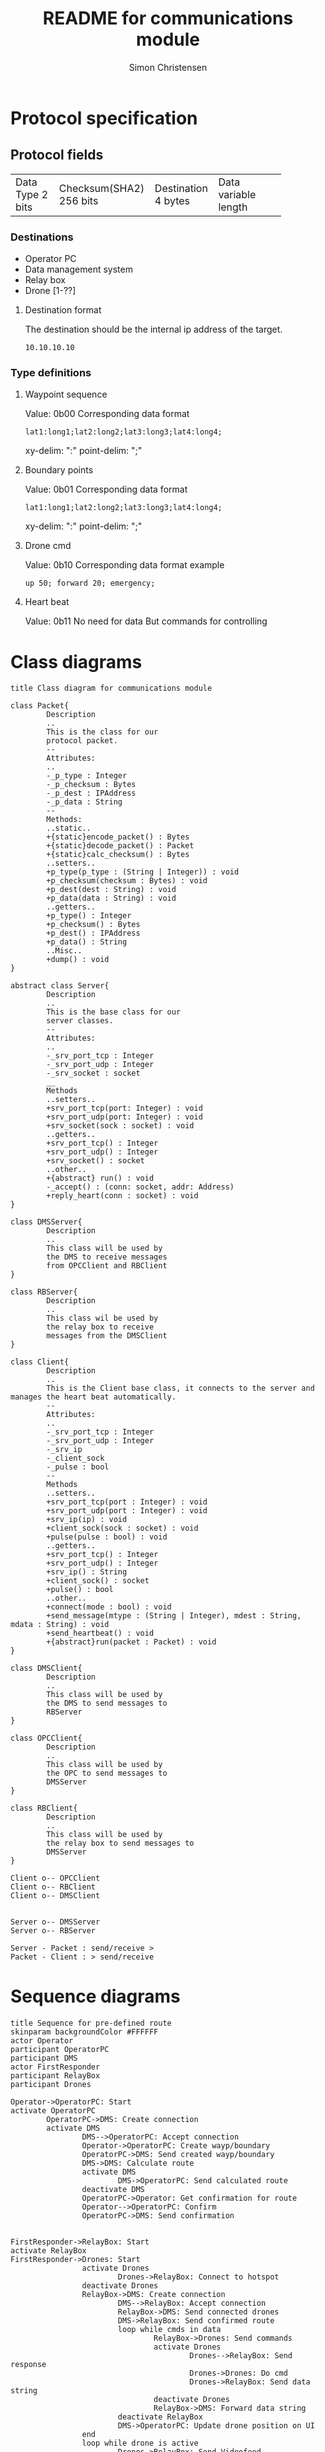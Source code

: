 #+title: README for communications module
#+author: Simon Christensen
* Protocol specification
** Protocol fields
+-----------+-----------------+-------------+-----------------+
| Data Type | Checksum(SHA2)  | Destination | Data            |
| 2 bits    | 256 bits        | 4 bytes     | variable length |
+-----------+-----------------+-------------+-----------------+
*** Destinations
 - Operator PC
 - Data management system
 - Relay box
 - Drone [1-??]
**** Destination format
The destination should be the internal ip address of the target.
: 10.10.10.10
*** Type definitions
**** Waypoint sequence
Value: 0b00
Corresponding data format
: lat1:long1;lat2:long2;lat3:long3;lat4:long4;
xy-delim: ":"
point-delim: ";"
**** Boundary points
Value: 0b01
Corresponding data format
: lat1:long1;lat2:long2;lat3:long3;lat4:long4;
xy-delim: ":"
point-delim: ";"
**** Drone cmd
Value: 0b10
Corresponding data format example
: up 50; forward 20; emergency;
**** Heart beat
Value: 0b11
No need for data
But commands for controlling 
* Class diagrams
#+begin_src plantuml :file classdiagram.png
  title Class diagram for communications module

  class Packet{
          Description
          ..
          This is the class for our
          protocol packet.
          --
          Attributes:
          ..
          -_p_type : Integer
          -_p_checksum : Bytes
          -_p_dest : IPAddress
          -_p_data : String
          --
          Methods:
          ..static..
          +{static}encode_packet() : Bytes
          +{static}decode_packet() : Packet
          +{static}calc_checksum() : Bytes
          ..setters..
          +p_type(p_type : (String | Integer)) : void
          +p_checksum(checksum : Bytes) : void
          +p_dest(dest : String) : void
          +p_data(data : String) : void
          ..getters..
          +p_type() : Integer
          +p_checksum() : Bytes
          +p_dest() : IPAddress
          +p_data() : String
          ..Misc..
          +dump() : void
  }

  abstract class Server{
          Description
          ..
          This is the base class for our
          server classes. 
          --
          Attributes:
          ..
          -_srv_port_tcp : Integer
          -_srv_port_udp : Integer
          -_srv_socket : socket
          __
          Methods
          ..setters..
          +srv_port_tcp(port: Integer) : void
          +srv_port_udp(port: Integer) : void
          +srv_socket(sock : socket) : void
          ..getters..
          +srv_port_tcp() : Integer
          +srv_port_udp() : Integer
          +srv_socket() : socket
          ..other..
          +{abstract} run() : void
          -_accept() : (conn: socket, addr: Address)
          +reply_heart(conn : socket) : void
  }

  class DMSServer{
          Description
          ..
          This class will be used by
          the DMS to receive messages
          from OPCClient and RBClient
  }

  class RBServer{
          Description
          ..
          This class wil be used by
          the relay box to receive
          messages from the DMSClient
  }

  class Client{
          Description
          ..
          This is the Client base class, it connects to the server and manages the heart beat automatically.
          --
          Attributes:
          ..
          -_srv_port_tcp : Integer
          -_srv_port_udp : Integer
          -_srv_ip
          -_client_sock
          -_pulse : bool
          --
          Methods
          ..setters..
          +srv_port_tcp(port : Integer) : void
          +srv_port_udp(port : Integer) : void
          +srv_ip(ip) : void
          +client_sock(sock : socket) : void
          +pulse(pulse : bool) : void
          ..getters..
          +srv_port_tcp() : Integer
          +srv_port_udp() : Integer
          +srv_ip() : String
          +client_sock() : socket
          +pulse() : bool
          ..other..
          +connect(mode : bool) : void
          +send_message(mtype : (String | Integer), mdest : String, mdata : String) : void
          +send_heartbeat() : void
          +{abstract}run(packet : Packet) : void
  }

  class DMSClient{
          Description
          ..
          This class will be used by
          the DMS to send messages to
          RBServer
  }

  class OPCClient{
          Description
          ..
          This class will be used by
          the OPC to send messages to
          DMSServer
  }

  class RBClient{
          Description
          ..
          This class will be used by
          the relay box to send messages to
          DMSServer
  }

  Client o-- OPCClient
  Client o-- RBClient
  Client o-- DMSClient


  Server o-- DMSServer 
  Server o-- RBServer  

  Server - Packet : send/receive >
  Packet - Client : > send/receive 
#+end_src

#+RESULTS:
[[file:classdiagram.png]]
* Sequence diagrams
#+begin_src plantuml :file sequence1.png
  title Sequence for pre-defined route
  skinparam backgroundColor #FFFFFF
  actor Operator
  participant OperatorPC
  participant DMS
  actor FirstResponder
  participant RelayBox
  participant Drones

  Operator->OperatorPC: Start
  activate OperatorPC
          OperatorPC->DMS: Create connection
          activate DMS
                  DMS-->OperatorPC: Accept connection
                  Operator->OperatorPC: Create wayp/boundary
                  OperatorPC->DMS: Send created wayp/boundary
                  DMS->DMS: Calculate route
                  activate DMS
                          DMS->OperatorPC: Send calculated route
                  deactivate DMS
                  OperatorPC->Operator: Get confirmation for route
                  Operator-->OperatorPC: Confirm
                  OperatorPC->DMS: Send confirmation


  FirstResponder->RelayBox: Start
  activate RelayBox
  FirstResponder->Drones: Start
                  activate Drones
                          Drones->RelayBox: Connect to hotspot
                  deactivate Drones
                  RelayBox->DMS: Create connection
                          DMS-->RelayBox: Accept connection
                          RelayBox->DMS: Send connected drones
                          DMS->RelayBox: Send confirmed route
                          loop while cmds in data
                                  RelayBox->Drones: Send commands
                                  activate Drones
                                          Drones-->RelayBox: Send response
                                          Drones->Drones: Do cmd
                                          Drones->RelayBox: Send data string
                                  deactivate Drones
                                  RelayBox->DMS: Forward data string
                          deactivate RelayBox
                          DMS->OperatorPC: Update drone position on UI
                  end
                  loop while drone is active
                          Drones->RelayBox: Send Videofeed
                          activate Drones
                          deactivate Drones
                          activate RelayBox
                                  RelayBox->DMS: Forward Videofeed
                                  deactivate RelayBox
                          DMS->OperatorPC: Forward Videofeed
                  end
          deactivate DMS
  deactivate OperatorPC



#+end_src

[[file:sequence1.png]]


#+begin_src plantuml :file sequence2.png
  title Sequence diagram for Joystick controls
  skinparam backgroundColor #FFFFFF
  actor Operator
  participant OperatorPC
  participant DMS
  actor FirstResponder
  participant RelayBox
  participant Drones

  Operator->OperatorPC: Start
  activate OperatorPC
          OperatorPC->DMS: Create connection
          activate DMS
                  DMS-->OperatorPC: Accept connection



  FirstResponder->RelayBox: Start
  activate RelayBox
  FirstResponder->Drones: Start
                  activate Drones
                          Drones->RelayBox: Connect to hotspot
                  deactivate Drones
                  RelayBox->DMS: Create connection
                          DMS-->RelayBox: Accept connection
                  loop while drone is active
                          Drones->RelayBox: Send Videofeed
                          activate Drones
                          deactivate Drones
                          RelayBox->DMS: Forward Videofeed
                          DMS->OperatorPC: Forward Videofeed
                  end
                          Operator->OperatorPC: Use joystick
                          OperatorPC->DMS: Send RC commands
                          DMS->RelayBox: Forward RC commands
                                  RelayBox->Drones: Forward RC commands
                                  activate Drones
                                          Drones-->RelayBox: Send response
                                          Drones->Drones: Do cmd
                                          Drones->RelayBox: Send data string
                                  deactivate Drones
                                  RelayBox->DMS: Forward data string
                          deactivate RelayBox
                  DMS->OperatorPC: Update drone position on UI

          deactivate DMS
  deactivate OperatorPC
#+end_src

[[file:sequence2.png]]
